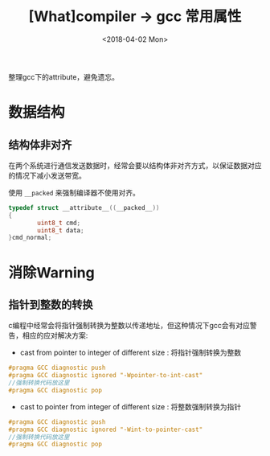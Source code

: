 #+TITLE: [What]compiler -> gcc 常用属性
#+DATE:  <2018-04-02 Mon> 
#+TAGS: compiler
#+LAYOUT: post 
#+CATEGORIES: program,compiler
#+NAME: <program_compiler_gcc_attribute.org>
#+OPTIONS: ^:nil 
#+OPTIONS: ^:{}

整理gcc下的attribute，避免遗忘。

#+BEGIN_EXPORT html
<!--more-->
#+END_EXPORT

* 数据结构
** 结构体非对齐
在两个系统进行通信发送数据时，经常会要以结构体非对齐方式，以保证数据对应的情况下减小发送带宽。

使用 =__packed= 来强制编译器不使用对齐。
#+BEGIN_SRC c
typedef struct __attribute__((__packed__))
{
        uint8_t cmd;
        uint8_t data;
}cmd_normal;
#+END_SRC

* 消除Warning
** 指针到整数的转换
c编程中经常会将指针强制转换为整数以传递地址，但这种情况下gcc会有对应警告，相应的应对解决方案:
- cast from pointer to integer of different size : 将指针强制转换为整数
#+BEGIN_SRC c
  #pragma GCC diagnostic push
  #pragma GCC diagnostic ignored "-Wpointer-to-int-cast"
  //强制转换代码放这里
  #pragma GCC diagnostic pop
#+END_SRC
- cast to pointer from integer of different size : 将整数强制转换为指针
#+BEGIN_SRC c
  #pragma GCC diagnostic push
  #pragma GCC diagnostic ignored "-Wint-to-pointer-cast"
  //强制转换代码放这里
  #pragma GCC diagnostic pop
#+END_SRC